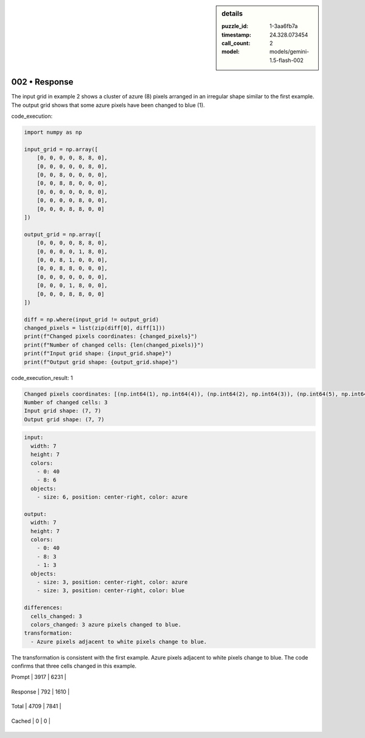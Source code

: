 .. sidebar:: details

   :puzzle_id: 1-3aa6fb7a
   :timestamp: 24.328.073454
   :call_count: 2
   
   :model: models/gemini-1.5-flash-002
   

002 • Response
==============

.. seealso::

   - :doc:`001-history`
   - :doc:`001-response`





The input grid in example 2 shows a cluster of azure (8) pixels arranged in an irregular shape similar to the first example. The output grid shows that some azure pixels have been changed to blue (1).






code_execution:






.. code-block:: python


   import numpy as np

   input_grid = np.array([
       [0, 0, 0, 0, 8, 8, 0],
       [0, 0, 0, 0, 0, 8, 0],
       [0, 0, 8, 0, 0, 0, 0],
       [0, 0, 8, 8, 0, 0, 0],
       [0, 0, 0, 0, 0, 0, 0],
       [0, 0, 0, 0, 8, 0, 0],
       [0, 0, 0, 8, 8, 0, 0]
   ])

   output_grid = np.array([
       [0, 0, 0, 0, 8, 8, 0],
       [0, 0, 0, 0, 1, 8, 0],
       [0, 0, 8, 1, 0, 0, 0],
       [0, 0, 8, 8, 0, 0, 0],
       [0, 0, 0, 0, 0, 0, 0],
       [0, 0, 0, 1, 8, 0, 0],
       [0, 0, 0, 8, 8, 0, 0]
   ])

   diff = np.where(input_grid != output_grid)
   changed_pixels = list(zip(diff[0], diff[1]))
   print(f"Changed pixels coordinates: {changed_pixels}")
   print(f"Number of changed cells: {len(changed_pixels)}")
   print(f"Input grid shape: {input_grid.shape}")
   print(f"Output grid shape: {output_grid.shape}")






code_execution_result: 1






.. code-block::

   Changed pixels coordinates: [(np.int64(1), np.int64(4)), (np.int64(2), np.int64(3)), (np.int64(5), np.int64(3))]
   Number of changed cells: 3
   Input grid shape: (7, 7)
   Output grid shape: (7, 7)






.. code-block:: yaml

   input:
     width: 7
     height: 7
     colors:
       - 0: 40
       - 8: 6
     objects:
       - size: 6, position: center-right, color: azure

   output:
     width: 7
     height: 7
     colors:
       - 0: 40
       - 8: 3
       - 1: 3
     objects:
       - size: 3, position: center-right, color: azure
       - size: 3, position: center-right, color: blue

   differences:
     cells_changed: 3
     colors_changed: 3 azure pixels changed to blue.
   transformation:
     - Azure pixels adjacent to white pixels change to blue.

The transformation is consistent with the first example. Azure pixels adjacent to white pixels change to blue. The code confirms that three cells changed in this example.






+----------------+--------------+
| Timing         |      Seconds |
+================+==============+
| Response Time  | 7.692 |
+----------------+--------------+
| Total Elapsed  | 15.14 |
+----------------+--------------+



+----------------+--------------+-------------+
| Token Type     | Current Call |  Total Used |
+================+==============+=============+

| Prompt | 3917 | 6231 |
+----------------+--------------+-------------+


| Response | 792 | 1610 |
+----------------+--------------+-------------+


| Total | 4709 | 7841 |
+----------------+--------------+-------------+


| Cached | 0 | 0 |
+----------------+--------------+-------------+


